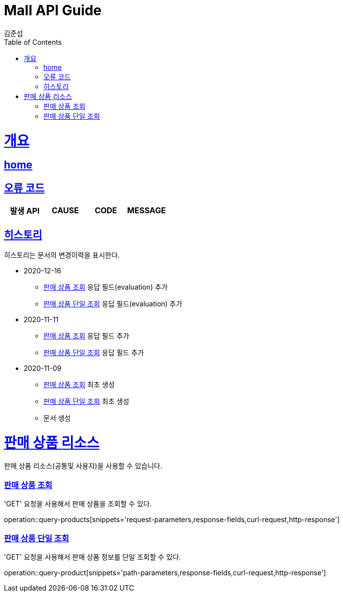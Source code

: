 = Mall API Guide
김준섭;
:doctype: book
:icons: font
:source-highlighter: highlightjs
:toc: left
:toclevels: 2
:sectlinks:
:operation-curl-request-title: Example request
:operation-http-response-title: Example response
:docinfo: shared-head

[[overview]]
= 개요

== link:/docs/index.html[home]

[[overview-error-verbs]]
== 오류 코드

|===
| 발생 API | CAUSE | CODE | MESSAGE



|
|===

[[history]]
== 히스토리

히스토리는 문서의 변경이력을 표시한다.


- 2020-12-16

* <<resources-products-query>> 응답 필드(evaluation) 추가

* <<resources-product-query>> 응답 필드(evaluation) 추가


- 2020-11-11

* <<resources-products-query>> 응답 필드 추가

* <<resources-product-query>> 응답 필드 추가


- 2020-11-09

* <<resources-products-query>> 최초 생성

* <<resources-product-query>> 최초 생성

* 문서 생성

[[resources-base-product]]
= 판매 상품 리소스

판매 상품 리소스(공통및 사용자)을 사용할 수 있습니다.

[[resources-products-query]]
=== 판매 상품 조회

'GET' 요청을 사용해서 판매 상품을 조회할 수 있다.

operation::query-products[snippets='request-parameters,response-fields,curl-request,http-response']

[[resources-product-query]]
=== 판매 상품 단일 조회

'GET' 요청을 사용해서 판매 상품 정보를 단일 조회할 수 있다.

operation::query-product[snippets='path-parameters,response-fields,curl-request,http-response']

